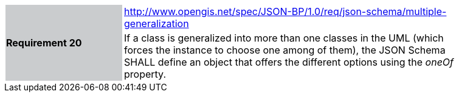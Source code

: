 [width="90%",cols="2,6"]
|===
.2+|*Requirement 20*{set:cellbgcolor:#CACCCE}
|http://www.opengis.net/spec/JSON-BP/1.0/req/json-schema/multiple-generalization
 {set:cellbgcolor:#FFFFFF} +
a|
If a class is generalized into more than one classes in the UML (which forces the instance to choose one among of them), the JSON Schema SHALL define an object that offers the different options using the _oneOf_ property.
|===
